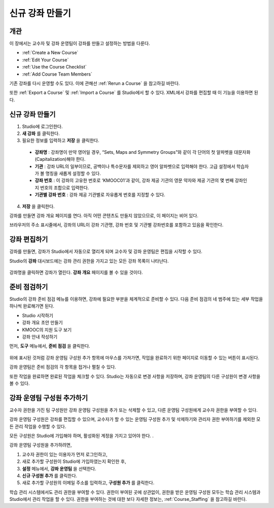 .. _Creating a New Course:

###########################
신규 강좌 만들기
###########################


*******************
개관
*******************

이 장에서는 교수자 및 강좌 운영팀이 강좌를 만들고 설정하는 방법을 다룬다.

* :ref:`Create a New Course`
* :ref:`Edit Your Course`
* :ref:`Use the Course Checklist`
* :ref:`Add Course Team Members`

기존 강좌를 다시 운영할 수도 있다. 이에 관해선 
:ref:`Rerun a Course`  을 참고하길 바란다.

또한 :ref:`Export a Course` 및 :ref:`Import a Course` 를 Studio에서 할 수 있다.
XML에서 강좌를 편집할 때 이 기능을 이용하면 된다.

.. _Edge: http://edge.edx.org
.. _edXorg: http://edx.org

.. _Create a New Course:
  
*******************
신규 강좌 만들기
*******************

#. Studio에 로그인한다.
#. **새 강좌** 를 클릭한다.
#. 필요한 정보를 입력하고 **저장** 을 클릭한다.

  .. 참고::  새로운 강좌 정보를 신중하게 입력한다. 본 정보는 강좌 URL의 일부가 된다. 강좌를 만든 후 URL을 변경하려면 도움말 사이트 (http://help.edge.edx.org)를 통해K-MOOC에 문의 해야 한다.

  .. image:: ../../../shared/building_and_running_chapters/Images/new_course_info.png
     :alt: Image of the course creation page

  * **강좌명** : 강좌명이 만약 영어일 경우, “Sets, Maps and Symmetry Groups”와 같이 각 단어의 첫 알파벳을 대문자화(Capitalization)해야 한다.

  * **기관** : 강좌 URL의 일부이므로, 공백이나 특수문자를 제외하고 영어 알파벳으로 입력해야 한다. 고급 설정에서 학습자가 볼 명칭을 새롭게 설정할 수 있다.

  * **강좌 번호** : 이 강좌의 고유한 번호로 ‘KMOOC01’과 같이, 강좌 제공 기관의 영문 약자와 제공 기관의 몇 번째 강좌인지 번호의 조합으로 입력한다.

  * **기관별 강좌 번호** : 강좌 제공 기관별로 자유롭게 번호를 지정할 수 있다.

  
4. **저장** 을 클릭한다.

강좌를 만들면 강좌 개요 페이지를 연다. 아직 어떤 콘텐츠도 만들지 않았으므로, 이 페이지는 비어 있다.

브라우저의 주소 표시줄에서, 강좌의 URL이 강좌 기관명, 강좌 번호 및 기관별 강좌번호를 포함하고 있음을 확인한다. 

.. _Edit Your Course:

************************
강좌 편집하기
************************

강좌를 만들면, 강좌가 Studio에서 자동으로 열리게 되며 교수자 및 강좌 운영팀은 편집을 시작할 수 있다.

Studio의 **강좌** 대시보드에는 강좌 관리 권한을 가지고 있는 모든 강좌 목록이 나타난다.

 .. image:: ../../../shared/building_and_running_chapters/Images/open_course.png
  :alt: Image of the course on the Studio dashboard
 
강좌명을 클릭하면 강좌가 열린다. **강좌 개요** 페이지를
볼 수 있을 것이다.

.. _Use the Course Checklist:

************************
준비 점검하기
************************

Studio의 강좌 준비 점검 메뉴를 이용하면, 강좌에 필요한 부분을 체계적으로 준비할 수 있다. 
다음 준비 점검의 네 범주에 있는 세부 작업을 하나씩 완료해가면 된다.

* Studio 시작하기
* 강좌 개요 초안 만들기
* KMOOC의 지원 도구 보기
* 강좌 안내 작성하기

먼저, **도구** 메뉴에서, **준비 점검** 을 클릭한다.

 .. image:: ../../../shared/building_and_running_chapters/Images/checklist.png
  :alt: Image of the course checklist
 

위에 표시된 것처럼 강좌 운영팀 구성원 추가 항목에 마우스를 가져가면, 작업을 완료하기 위한 페이지로 이동할 수 있는 버튼이 표시된다. 

강좌 운영팀은 준비 점검의 각 항목을 접거나 펼칠 수 있다.

또한 작업을 완료하면 완료된 작업을 체크할 수 있다. Studio는 자동으로 변경 사항을 저장하며, 강좌 운영팀의 다른 구성원이 변경 사항을 볼 수 있다.

.. _Add Course Team Members:

************************
강좌 운영팀 구성원 추가하기
************************

교수자 권한을 가진 팀 구성원만 강좌 운영팀 구성원을 추가 또는 삭제할 수 있고, 다른 운영팀 구성원에게 교수자 권한을 부여할 수 있다. 

강좌 운영팀 구성원은 강좌를 편집할 수 있으며, 교수자가 할 수 있는 운영팀 구성원 추가 및 삭제하기와 관리자 권한 부여하기를 제외한 모든 관리 작업을 수행할 수 있다.

.. 참고:: 모든 강좌 운영팀 구성원은 다른 구성원이 만든 콘텐츠를 삭제할 수 있다.

모든 구성원은 Studio에 가입해야 하며, 활성화된 계정을 가지고 있어야 한다. .

강좌 운영팀 구성원을 추가하려면,

#. 교수자 권한이 있는 이용자가 먼저 로그인하고,
#. 새로 추가할 구성원이 Studio에 가입하였는지 확인한 후,
#. **설정** 메뉴에서, **강좌 운영팀** 을 선택한다. 
#. **신규 구성원 추가** 를 클릭한다.
#. 새로 추가할 구성원의 이메일 주소를 입력하고, **구성원 추가** 를 클릭한다.

학습 관리 시스템에서도 관리 권한을 부여할 수 있다. 권한이 부여된 곳에 상관없이, 권한을 받은 운영팀 구성원 모두는  학습 관리 시스템과 Studio에서 관리 작업을 할 수 있다. 권한을 부여하는 것에 대한 보다 자세한 정보는, 
:ref:`Course_Staffing` 을 참고하길 바란다.
